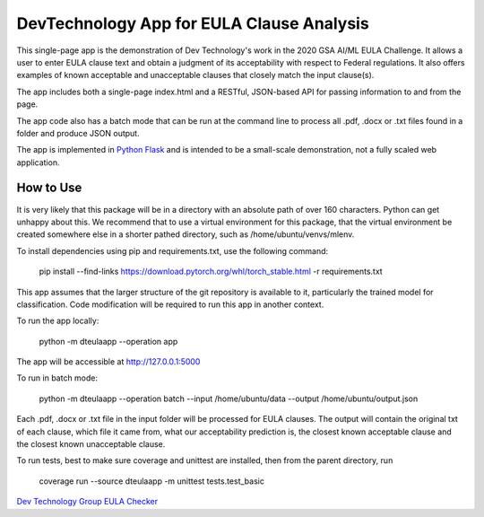 ******************************************
DevTechnology App for EULA Clause Analysis
******************************************

This single-page app is the demonstration of Dev Technology's work in the 2020
GSA AI/ML EULA Challenge.  It allows a user to enter EULA clause text and obtain
a judgment of its acceptability with respect to Federal regulations.  It also
offers examples of known acceptable and unacceptable clauses that closely match
the input clause(s).

The app includes both a single-page index.html and a RESTful, JSON-based API for
passing information to and from the page.

The app code also has a batch mode that can be run at the command line to
process all .pdf, .docx or .txt files found in a folder and produce JSON output.

The app is implemented in `Python Flask <https://flask.palletsprojects.com/en/1.1.x/>`_
and is intended to be a small-scale demonstration, not a fully scaled web application.

===========
How to Use
===========

It is very likely that this package will be in a directory with an absolute path of
over 160 characters.  Python can get unhappy about this.  We recommend that to use a
virtual environment for this package, that the virtual environment be created somewhere
else in a shorter pathed directory, such as /home/ubuntu/venvs/mlenv.

To install dependencies using pip and requirements.txt, use the following command:

    pip install --find-links https://download.pytorch.org/whl/torch_stable.html -r requirements.txt

This app assumes that the larger structure of the git repository is available to it,
particularly the trained model for classification.  Code modification will be
required to run this app in another context.

To run the app locally:

    python -m dteulaapp --operation app

The app will be accessible at http://127.0.0.1:5000

To run in batch mode:

    python -m dteulaapp --operation batch --input /home/ubuntu/data --output /home/ubuntu/output.json

Each .pdf, .docx or .txt file in the input folder will be processed for EULA clauses.
The output will contain the original txt of each clause, which file it came from, what
our acceptability prediction is, the closest known acceptable clause and the closest
known unacceptable clause.

To run tests, best to make sure coverage and unittest are installed, then from the
parent directory, run

    coverage run --source dteulaapp -m unittest tests.test_basic

`Dev Technology Group EULA Checker <https://eulacheck.devlab-dtg.com>`_
